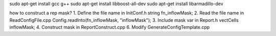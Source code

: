 sudo apt-get install gcc g++
sudo apt-get install libboost-all-dev
sudo apt-get install libarmadillo-dev


how to construct a rep mask?
1. Define the file name in InitConf.h		string fn_inflowMask;
2. Read the file name in ReadConfigFile.cpp	Config.readInto(fn_inflowMask, "inflowMask");
3. Include mask var in Report.h  		vectCells inflowMask;
4. Construct mask in ReportConstruct.cpp
6. Modify GenerateConfigTemplate.cpp
